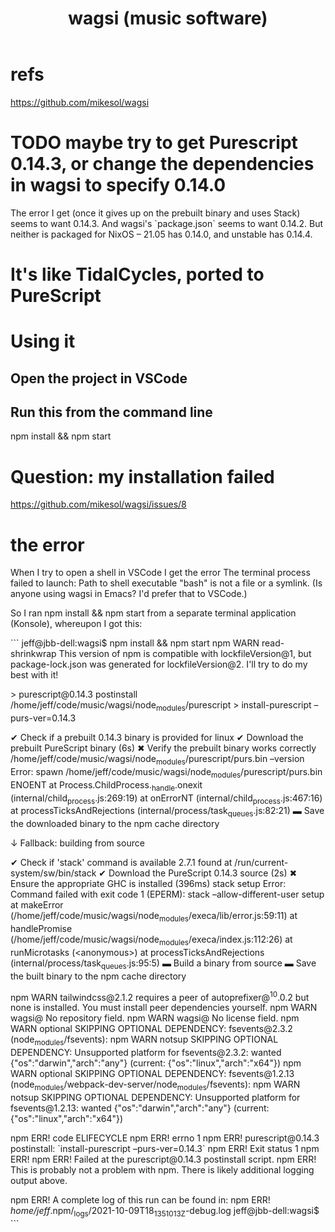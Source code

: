 :PROPERTIES:
:ID:       4c5c2a9b-0465-4ed5-bde1-df35e96321af
:END:
#+title: wagsi (music software)
* refs
  :PROPERTIES:
  :ID:       ec945c40-bf3f-4ef8-b874-e0236b894bb0
  :END:
  https://github.com/mikesol/wagsi
* TODO maybe try to get Purescript 0.14.3, or change the dependencies in wagsi to specify 0.14.0
  The error I get
  (once it gives up on the prebuilt binary and uses Stack)
  seems to want 0.14.3.
  And wagsi's `package.json` seems to want 0.14.2.
  But neither is packaged for NixOS --
  21.05 has 0.14.0, and unstable has 0.14.4.
* It's like TidalCycles, ported to PureScript
* Using it
** Open the project in VSCode
** Run this from the command line
   npm install && npm start
* Question: my installation failed
  https://github.com/mikesol/wagsi/issues/8
* the error
  When I try to open a shell in VSCode I get the error The terminal process failed to launch: Path to shell executable "bash" is not a file or a symlink. (Is anyone using wagsi in Emacs? I'd prefer that to VSCode.)

  So I ran npm install && npm start from a separate terminal application (Konsole), whereupon I got this:

  ```
  jeff@jbb-dell:wagsi$ npm install && npm start
  npm WARN read-shrinkwrap This version of npm is compatible with lockfileVersion@1, but package-lock.json was generated for lockfileVersion@2. I'll try to do my best with it!

  > purescript@0.14.3 postinstall /home/jeff/code/music/wagsi/node_modules/purescript
  > install-purescript --purs-ver=0.14.3

  ✔ Check if a prebuilt 0.14.3 binary is provided for linux
  ✔ Download the prebuilt PureScript binary (6s)
  ✖ Verify the prebuilt binary works correctly
    /home/jeff/code/music/wagsi/node_modules/purescript/purs.bin --version
    Error: spawn /home/jeff/code/music/wagsi/node_modules/purescript/purs.bin ENOENT
      at Process.ChildProcess._handle.onexit (internal/child_process.js:269:19)
      at onErrorNT (internal/child_process.js:467:16)
      at processTicksAndRejections (internal/process/task_queues.js:82:21)
  ▬ Save the downloaded binary to the npm cache directory

  ↓ Fallback: building from source

  ✔ Check if 'stack' command is available
          2.7.1 found at /run/current-system/sw/bin/stack
  ✔ Download the PureScript 0.14.3 source (2s)
  ✖ Ensure the appropriate GHC is installed (396ms)
    stack setup
    Error: Command failed with exit code 1 (EPERM): stack --allow-different-user setup
      at makeError (/home/jeff/code/music/wagsi/node_modules/execa/lib/error.js:59:11)
      at handlePromise (/home/jeff/code/music/wagsi/node_modules/execa/index.js:112:26)
      at runMicrotasks (<anonymous>)
      at processTicksAndRejections (internal/process/task_queues.js:95:5)
  ▬ Build a binary from source
  ▬ Save the built binary to the npm cache directory

  npm WARN tailwindcss@2.1.2 requires a peer of autoprefixer@^10.0.2 but none is installed. You must install peer dependencies yourself.
  npm WARN wagsi@ No repository field.
  npm WARN wagsi@ No license field.
  npm WARN optional SKIPPING OPTIONAL DEPENDENCY: fsevents@2.3.2 (node_modules/fsevents):
  npm WARN notsup SKIPPING OPTIONAL DEPENDENCY: Unsupported platform for fsevents@2.3.2: wanted {"os":"darwin","arch":"any"} (current: {"os":"linux","arch":"x64"})
  npm WARN optional SKIPPING OPTIONAL DEPENDENCY: fsevents@1.2.13 (node_modules/webpack-dev-server/node_modules/fsevents):
  npm WARN notsup SKIPPING OPTIONAL DEPENDENCY: Unsupported platform for fsevents@1.2.13: wanted {"os":"darwin","arch":"any"} (current: {"os":"linux","arch":"x64"})

  npm ERR! code ELIFECYCLE
  npm ERR! errno 1
  npm ERR! purescript@0.14.3 postinstall: `install-purescript --purs-ver=0.14.3`
  npm ERR! Exit status 1
  npm ERR!
  npm ERR! Failed at the purescript@0.14.3 postinstall script.
  npm ERR! This is probably not a problem with npm. There is likely additional logging output above.

  npm ERR! A complete log of this run can be found in:
  npm ERR!     /home/jeff/.npm/_logs/2021-10-09T18_13_51_013Z-debug.log
  jeff@jbb-dell:wagsi$
  ```
